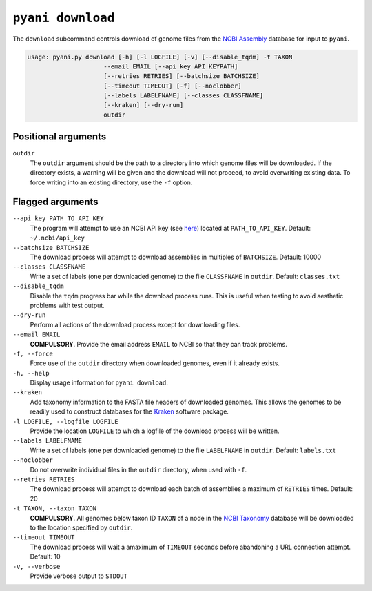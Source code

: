 .. _pyani-subcmd-download:

==================
``pyani download``
==================

The ``download`` subcommand controls download of genome files from the `NCBI Assembly`_ database for input to ``pyani``.

.. code-block:: text

    usage: pyani.py download [-h] [-l LOGFILE] [-v] [--disable_tqdm] -t TAXON
                         --email EMAIL [--api_key API_KEYPATH]
                         [--retries RETRIES] [--batchsize BATCHSIZE]
                         [--timeout TIMEOUT] [-f] [--noclobber]
                         [--labels LABELFNAME] [--classes CLASSFNAME]
                         [--kraken] [--dry-run]
                         outdir

--------------------
Positional arguments
--------------------

``outdir``
    The ``outdir`` argument should be the path to a directory into which genome files will be downloaded. If the directory exists, a warning will be given and the download will not proceed, to avoid overwriting existing data. To force writing into an existing directory, use the ``-f`` option.

-----------------
Flagged arguments
-----------------

``--api_key PATH_TO_API_KEY``
    The program will attempt to use an NCBI API key (see `here <https://ncbiinsights.ncbi.nlm.nih.gov/2017/11/02/new-api-keys-for-the-e-utilities/>`_) located at ``PATH_TO_API_KEY``. Default: ``~/.ncbi/api_key``

``--batchsize BATCHSIZE``
    The download process will attempt to download assemblies in multiples of ``BATCHSIZE``. Default: 10000

``--classes CLASSFNAME``
    Write a set of labels (one per downloaded genome) to the file ``CLASSFNAME`` in ``outdir``. Default: ``classes.txt``

``--disable_tqdm``
    Disable the ``tqdm`` progress bar while the download process runs. This is useful when testing to avoid aesthetic problems with test output.

``--dry-run``
    Perform all actions of the download process except for downloading files.

``--email EMAIL``
    **COMPULSORY**. Provide the email address ``EMAIL`` to NCBI so that they can track problems.

``-f, --force``
    Force use of the ``outdir`` directory when downloaded genomes, even if it already exists.

``-h, --help``
    Display usage information for ``pyani download``.

``--kraken``
    Add taxonomy information to the FASTA file headers of downloaded genomes. This allows the genomes to be readily used to construct databases for the `Kraken`_ software package.

``-l LOGFILE, --logfile LOGFILE``
    Provide the location ``LOGFILE`` to which a logfile of the download process will be written.

``--labels LABELFNAME``
    Write a set of labels (one per downloaded genome) to the file ``LABELFNAME`` in ``outdir``. Default: ``labels.txt``

``--noclobber``
    Do not overwrite individual files in the ``outdir`` directory, when used with ``-f``.

``--retries RETRIES``
    The download process will attempt to download each batch of assemblies a maximum of ``RETRIES`` times. Default: 20

``-t TAXON, --taxon TAXON``
    **COMPULSORY**. All genomes below taxon ID ``TAXON`` of a node in the `NCBI Taxonomy`_ database will be downloaded to the location specified by ``outdir``.

``--timeout TIMEOUT``
    The download process will wait a amaximum of ``TIMEOUT`` seconds before abandoning a URL connection attempt. Default: 10

``-v, --verbose``
    Provide verbose output to ``STDOUT``


.. _Kraken: https://ccb.jhu.edu/software/kraken/
.. _NCBI Assembly: https://www.ncbi.nlm.nih.gov/assembly
.. _NCBI Taxonomy: https://www.ncbi.nlm.nih.gov/Taxonomy/Browser/wwwtax.cgi
